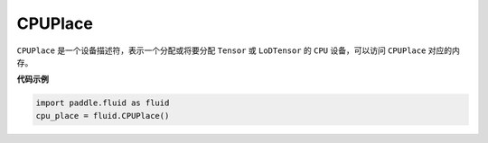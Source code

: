 .. _cn_api_fluid_CPUPlace:

CPUPlace
-------------------------------

.. py:class:: paddle.fluid.CPUPlace

``CPUPlace`` 是一个设备描述符，表示一个分配或将要分配 ``Tensor`` 或 ``LoDTensor`` 的 ``CPU`` 设备，可以访问 ``CPUPlace`` 对应的内存。

**代码示例**

.. code-block:: python

        import paddle.fluid as fluid
        cpu_place = fluid.CPUPlace()


